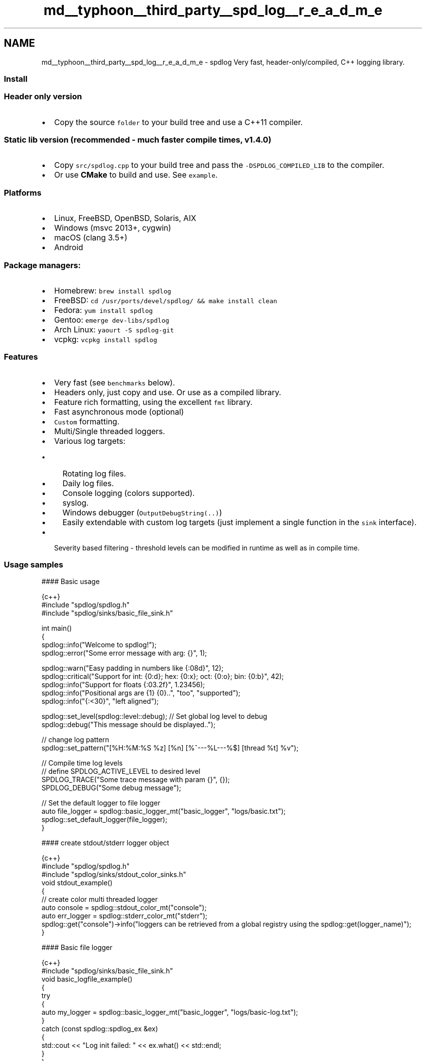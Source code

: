 .TH "md__typhoon__third_party__spd_log__r_e_a_d_m_e" 3 "Sat Jul 20 2019" "Version 0.1" "Typhoon Engine" \" -*- nroff -*-
.ad l
.nh
.SH NAME
md__typhoon__third_party__spd_log__r_e_a_d_m_e \- spdlog 
Very fast, header-only/compiled, C++ logging library\&. \fC\fP  \fC\fP
.PP
.SS "Install"
.PP
.SS "Header only version"
.PP
.IP "\(bu" 2
Copy the source \fCfolder\fP to your build tree and use a C++11 compiler\&.
.PP
.PP
.SS "Static lib version (recommended - much faster compile times, v1\&.4\&.0)"
.PP
.IP "\(bu" 2
Copy \fCsrc/spdlog\&.cpp\fP to your build tree and pass the \fC-DSPDLOG_COMPILED_LIB\fP to the compiler\&.
.IP "\(bu" 2
Or use \fBCMake\fP to build and use\&. See \fCexample\fP\&.
.PP
.PP
.SS "Platforms"
.PP
.IP "\(bu" 2
Linux, FreeBSD, OpenBSD, Solaris, AIX
.IP "\(bu" 2
Windows (msvc 2013+, cygwin)
.IP "\(bu" 2
macOS (clang 3\&.5+)
.IP "\(bu" 2
Android
.PP
.PP
.SS "Package managers:"
.PP
.IP "\(bu" 2
Homebrew: \fCbrew install spdlog\fP
.IP "\(bu" 2
FreeBSD: \fCcd /usr/ports/devel/spdlog/ && make install clean\fP
.IP "\(bu" 2
Fedora: \fCyum install spdlog\fP
.IP "\(bu" 2
Gentoo: \fCemerge dev-libs/spdlog\fP
.IP "\(bu" 2
Arch Linux: \fCyaourt -S spdlog-git\fP
.IP "\(bu" 2
vcpkg: \fCvcpkg install spdlog\fP
.PP
.PP
.SS "Features"
.PP
.IP "\(bu" 2
Very fast (see \fCbenchmarks\fP below)\&.
.IP "\(bu" 2
Headers only, just copy and use\&. Or use as a compiled library\&.
.IP "\(bu" 2
Feature rich formatting, using the excellent \fCfmt\fP library\&.
.IP "\(bu" 2
Fast asynchronous mode (optional)
.IP "\(bu" 2
\fCCustom\fP formatting\&.
.IP "\(bu" 2
Multi/Single threaded loggers\&.
.IP "\(bu" 2
Various log targets:
.IP "  \(bu" 4
Rotating log files\&.
.IP "  \(bu" 4
Daily log files\&.
.IP "  \(bu" 4
Console logging (colors supported)\&.
.IP "  \(bu" 4
syslog\&.
.IP "  \(bu" 4
Windows debugger (\fCOutputDebugString(\&.\&.)\fP)
.IP "  \(bu" 4
Easily extendable with custom log targets (just implement a single function in the \fCsink\fP interface)\&.
.PP

.IP "\(bu" 2
Severity based filtering - threshold levels can be modified in runtime as well as in compile time\&.
.PP
.PP
.SS "Usage samples"
.PP
#### Basic usage 
.PP
.nf
 {c++}
#include "spdlog/spdlog\&.h"
#include "spdlog/sinks/basic_file_sink\&.h"

int main() 
{
    spdlog::info("Welcome to spdlog!");
    spdlog::error("Some error message with arg: {}", 1);
    
    spdlog::warn("Easy padding in numbers like {:08d}", 12);
    spdlog::critical("Support for int: {0:d};  hex: {0:x};  oct: {0:o}; bin: {0:b}", 42);
    spdlog::info("Support for floats {:03\&.2f}", 1\&.23456);
    spdlog::info("Positional args are {1} {0}\&.\&.", "too", "supported");
    spdlog::info("{:<30}", "left aligned");
    
    spdlog::set_level(spdlog::level::debug); // Set global log level to debug
    spdlog::debug("This message should be displayed\&.\&.");    
    
    // change log pattern
    spdlog::set_pattern("[%H:%M:%S %z] [%n] [%^---%L---%$] [thread %t] %v");
    
    // Compile time log levels
    // define SPDLOG_ACTIVE_LEVEL to desired level
    SPDLOG_TRACE("Some trace message with param {}", {});
    SPDLOG_DEBUG("Some debug message");
    
    // Set the default logger to file logger
    auto file_logger = spdlog::basic_logger_mt("basic_logger", "logs/basic\&.txt");
    spdlog::set_default_logger(file_logger);            
}

.fi
.PP
 #### create stdout/stderr logger object 
.PP
.nf
 {c++}
#include "spdlog/spdlog\&.h"
#include "spdlog/sinks/stdout_color_sinks\&.h"
void stdout_example()
{
    // create color multi threaded logger
    auto console = spdlog::stdout_color_mt("console");    
    auto err_logger = spdlog::stderr_color_mt("stderr");    
    spdlog::get("console")->info("loggers can be retrieved from a global registry using the spdlog::get(logger_name)");
}

.fi
.PP
 
.PP
 #### Basic file logger 
.PP
.nf
 {c++}
#include "spdlog/sinks/basic_file_sink\&.h"
void basic_logfile_example()
{
    try 
    {
        auto my_logger = spdlog::basic_logger_mt("basic_logger", "logs/basic-log\&.txt");
    }
    catch (const spdlog::spdlog_ex &ex)
    {
        std::cout << "Log init failed: " << ex\&.what() << std::endl;
    }
}

.fi
.PP
 
.PP
 #### Rotating files 
.PP
.nf
 {c++}
#include "spdlog/sinks/rotating_file_sink\&.h"
void rotating_example()
{
    // Create a file rotating logger with 5mb size max and 3 rotated files
    auto rotating_logger = spdlog::rotating_logger_mt("some_logger_name", "logs/rotating\&.txt", 1048576 * 5, 3);
}

.fi
.PP
.PP
.PP
 #### Daily files 
.PP
.nf
 {c++}

#include "spdlog/sinks/daily_file_sink\&.h"
void daily_example()
{
    // Create a daily logger - a new file is created every day on 2:30am
    auto daily_logger = spdlog::daily_logger_mt("daily_logger", "logs/daily\&.txt", 2, 30);
}

.fi
.PP
.PP
.PP
 #### Cloning loggers 
.PP
.nf
 {c++}
// clone a logger and give it new name\&.
// Useful for creating subsystem loggers from some "root" logger
void clone_example()
{
    auto network_logger = spdlog::get("root")->clone("network");
    network_logger->info("Logging network stuff\&.\&.");
}

.fi
.PP
.PP
.PP
 #### Periodic flush 
.PP
.nf
 {c++}
// periodically flush all *registered* loggers every 3 seconds:
// warning: only use if all your loggers are thread safe!
spdlog::flush_every(std::chrono::seconds(3));

.fi
.PP
.PP
.PP
 #### Binary logging 
.PP
.nf
 {c++}
// log binary data as hex\&.
// many types of std::container<char> types can be used\&.
// ranges are supported too\&.
// format flags:
// {:X} - print in uppercase\&.
// {:s} - don't separate each byte with space\&.
// {:p} - don't print the position on each line start\&.
// {:n} - don't split the output to lines\&.

#include "spdlog/fmt/bin_to_hex\&.h"

void binary_example()
{
    auto console = spdlog::get("console");
    std::array<char, 80> buf;
    console->info("Binary example: {}", spdlog::to_hex(buf));
    console->info("Another binary example:{:n}", spdlog::to_hex(std::begin(buf), std::begin(buf) + 10));
    // more examples:
    // logger->info("uppercase: {:X}", spdlog::to_hex(buf));
    // logger->info("uppercase, no delimiters: {:Xs}", spdlog::to_hex(buf));
    // logger->info("uppercase, no delimiters, no position info: {:Xsp}", spdlog::to_hex(buf));
}

.fi
.PP
.PP
.PP
 #### Logger with multi sinks - each with different format and log level 
.PP
.nf
 {c++}

// create logger with 2 targets with different log levels and formats\&.
// the console will show only warnings or errors, while the file will log all\&.
void multi_sink_example()
{
    auto console_sink = std::make_shared<spdlog::sinks::stdout_color_sink_mt>();
    console_sink->set_level(spdlog::level::warn);
    console_sink->set_pattern("[multi_sink_example] [%^%l%$] %v");

    auto file_sink = std::make_shared<spdlog::sinks::basic_file_sink_mt>("logs/multisink\&.txt", true);
    file_sink->set_level(spdlog::level::trace);

    spdlog::logger logger("multi_sink", {console_sink, file_sink});
    logger\&.set_level(spdlog::level::debug);
    logger\&.warn("this should appear in both console and file");
    logger\&.info("this message should not appear in the console, only in the file");
}

.fi
.PP
.PP
.PP
 #### Asynchronous logging 
.PP
.nf
 {c++}
#include "spdlog/async\&.h"
#include "spdlog/sinks/basic_file_sink\&.h"
void async_example()
{
    // default thread pool settings can be modified *before* creating the async logger:
    // spdlog::init_thread_pool(8192, 1); // queue with 8k items and 1 backing thread\&.
    auto async_file = spdlog::basic_logger_mt<spdlog::async_factory>("async_file_logger", "logs/async_log\&.txt");
    // alternatively:
    // auto async_file = spdlog::create_async<spdlog::sinks::basic_file_sink_mt>("async_file_logger", "logs/async_log\&.txt");   
}

.fi
.PP
.PP
.PP
 #### Asynchronous logger with multi sinks 
.PP
.nf
 {c++}
#include "spdlog/sinks/stdout_color_sinks\&.h"
#include "spdlog/sinks/rotating_file_sink\&.h"

void multi_sink_example2()
{
    spdlog::init_thread_pool(8192, 1);
    auto stdout_sink = std::make_shared<spdlog::sinks::stdout_color_sink_mt >();
    auto rotating_sink = std::make_shared<spdlog::sinks::rotating_file_sink_mt>("mylog\&.txt", 1024*1024*10, 3);
    std::vector<spdlog::sink_ptr> sinks {stdout_sink, rotating_sink};
    auto logger = std::make_shared<spdlog::async_logger>("loggername", sinks\&.begin(), sinks\&.end(), spdlog::thread_pool(), spdlog::async_overflow_policy::block);
    spdlog::register_logger(logger);
}

.fi
.PP
.PP
.PP
 #### User defined types 
.PP
.nf
 {c++}
// user defined types logging by implementing operator<<
#include "spdlog/fmt/ostr\&.h" // must be included
struct my_type
{
    int i;
    template<typename OStream>
    friend OStream &operator<<(OStream &os, const my_type &c)
    {
        return os << "[my_type i=" << c\&.i << "]";
    }
};

void user_defined_example()
{
    spdlog::get("console")->info("user defined type: {}", my_type{14});
}

.fi
.PP
 
.PP
 #### Custom error handler 
.PP
.nf
 {c++}
void err_handler_example()
{
    // can be set globally or per logger(logger->set_error_handler(\&.\&.))
    spdlog::set_error_handler([](const std::string &msg) { spdlog::get("console")->error("*** LOGGER ERROR ***: {}", msg); });
    spdlog::get("console")->info("some invalid message to trigger an error {}{}{}{}", 3);
}

.fi
.PP
 
.PP
 #### syslog 
.PP
.nf
 {c++}
#include "spdlog/sinks/syslog_sink\&.h"
void syslog_example()
{
    std::string ident = "spdlog-example";
    auto syslog_logger = spdlog::syslog_logger_mt("syslog", ident, LOG_PID);
    syslog_logger->warn("This is warning that will end up in syslog\&.");
}

.fi
.PP
 
.PP
 #### Android example 
.PP
.nf
 {c++}
#include "spdlog/sinks/android_sink\&.h"
void android_example()
{
    std::string tag = "spdlog-android";
    auto android_logger = spdlog::android_logger_mt("android", tag);
    android_logger->critical("Use \"adb shell logcat\" to view this message\&.");
}

.fi
.PP
.PP
.SS "Benchmarks"
.PP
Below are some \fCbenchmarks\fP done in Ubuntu 64 bit, Intel i7-4770 CPU @ 3\&.40GHz
.PP
#### Synchronous mode 
.PP
.nf
[info] **************************************************************
[info] Single thread, 1,000,000 iterations
[info] **************************************************************
[info] basic_st         Elapsed: 0\&.17 secs        5,777,626/sec
[info] rotating_st      Elapsed: 0\&.18 secs        5,475,894/sec
[info] daily_st         Elapsed: 0\&.20 secs        5,062,659/sec
[info] empty_logger     Elapsed: 0\&.07 secs       14,127,300/sec
[info] **************************************************************
[info] C-string (400 bytes)\&. Single thread, 1,000,000 iterations
[info] **************************************************************
[info] basic_st         Elapsed: 0\&.41 secs        2,412,483/sec
[info] rotating_st      Elapsed: 0\&.72 secs        1,389,196/sec
[info] daily_st         Elapsed: 0\&.42 secs        2,393,298/sec
[info] null_st          Elapsed: 0\&.04 secs       27,446,957/sec
[info] **************************************************************
[info] 10 threads sharing same logger, 1,000,000 iterations
[info] **************************************************************
[info] basic_mt         Elapsed: 0\&.60 secs        1,659,613/sec
[info] rotating_mt      Elapsed: 0\&.62 secs        1,612,493/sec
[info] daily_mt         Elapsed: 0\&.61 secs        1,638,305/sec
[info] null_mt          Elapsed: 0\&.16 secs        6,272,758/sec

.fi
.PP
 #### ASynchronous mode 
.PP
.nf
[info] -------------------------------------------------
[info] Messages     : 1,000,000
[info] Threads      : 10
[info] Queue        : 8,192 slots
[info] Queue memory : 8,192 x 272 = 2,176 KB 
[info] Total iters  : 3
[info] -------------------------------------------------
[info] 
[info] *********************************
[info] Queue Overflow Policy: block
[info] *********************************
[info] Elapsed: 1\&.70784 secs     585,535/sec
[info] Elapsed: 1\&.69805 secs     588,910/sec
[info] Elapsed: 1\&.7026 secs      587,337/sec
[info] 
[info] *********************************
[info] Queue Overflow Policy: overrun
[info] *********************************
[info] Elapsed: 0\&.372816 secs    2,682,285/sec
[info] Elapsed: 0\&.379758 secs    2,633,255/sec
[info] Elapsed: 0\&.373532 secs    2,677,147/sec

.fi
.PP
.PP
.SS "Documentation"
.PP
Documentation can be found in the \fCwiki\fP pages\&. 
